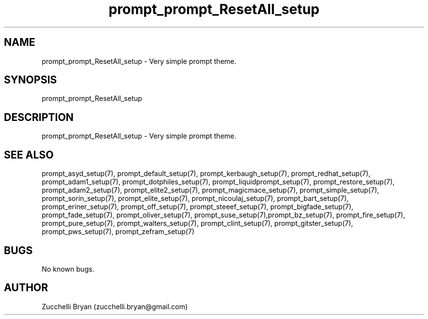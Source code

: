 .\" Manpage for prompt_prompt_ResetAll_setup.
.\" Contact bryan.zucchellik@gmail.com to correct errors or typos.
.TH prompt_prompt_ResetAll_setup 7 "06 Feb 2020" "ZaemonSH" "ZaemonSH customization"
.SH NAME
prompt_prompt_ResetAll_setup \- Very simple prompt theme.
.SH SYNOPSIS
prompt_prompt_ResetAll_setup
.SH DESCRIPTION
prompt_prompt_ResetAll_setup \- Very simple prompt theme.
.SH SEE ALSO
prompt_asyd_setup(7), prompt_default_setup(7), prompt_kerbaugh_setup(7), prompt_redhat_setup(7), prompt_adam1_setup(7), prompt_dotphiles_setup(7), prompt_liquidprompt_setup(7), prompt_restore_setup(7), prompt_adam2_setup(7), prompt_elite2_setup(7), prompt_magicmace_setup(7), prompt_simple_setup(7), prompt_sorin_setup(7), prompt_elite_setup(7), prompt_nicoulaj_setup(7), prompt_bart_setup(7), prompt_eriner_setup(7), prompt_off_setup(7), prompt_steeef_setup(7), prompt_bigfade_setup(7), prompt_fade_setup(7), prompt_oliver_setup(7), prompt_suse_setup(7),prompt_bz_setup(7), prompt_fire_setup(7), prompt_pure_setup(7), prompt_walters_setup(7), prompt_clint_setup(7), prompt_gitster_setup(7), prompt_pws_setup(7), prompt_zefram_setup(7)
.SH BUGS
No known bugs.
.SH AUTHOR
Zucchelli Bryan (zucchelli.bryan@gmail.com)
